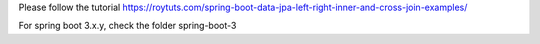 Please follow the tutorial https://roytuts.com/spring-boot-data-jpa-left-right-inner-and-cross-join-examples/

For spring boot 3.x.y, check the folder spring-boot-3

